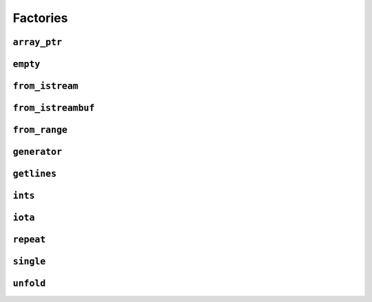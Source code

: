 
Factories
*********

..  namespace:: flux

``array_ptr``
-------------

..  class:: template <typename T> array_ptr : public inline_sequence_base<array_ptr<T>>

    A type with "fat" pointer semantics, implemented as a ``(pointer, length)`` pair. It can be used across API boundaries as a "type erased" contiguous sequence. It is the Flux-native equivalent of :type:`std::span`.

    All :type:`array_ptr` s are trivially movable. If :var:`T` is ``const`` then :type:`array_ptr<T>` is additionally trivially copyable, otherwise it is move-only.

    For the purposes of documentation below, the exposition-only concept :concept:`non_slicing_ptr_convertible` is defined as::

        template <typename From, typename To>
        concept non_slicing_ptr_convertible = std::convertible_to<From (*)[], To (*)[]>;


    :constructors:

    ..  function:: array_ptr() = default;

        Default initializes an empty :type:`array_ptr`

        :postconditions:

            :expr:`data() == nullptr`

            :expr:`size() == 0`

    ..  function::
        template <contiguous_sequence Seq> \
            requires see_below \
        explicit array_ptr(Seq& seq);

        Constructs an :type:`array_ptr` from the contiguous sequence :var:`seq`.

        :postconditions:

            :expr:`data() == flux::data(seq)`

            :expr:`size() == flux::size(seq)`

        :requires:

            * :var:`Seq` is not a specialisation of :type:`array_ptr`
            * :expr:`non_slicing_ptr_convertible<std::remove_reference_t<element_t<Seq>>, T>` is ``true``

    ..  function::
        template <typename U> \
            requires (!std::same_as<U, T> && non_slicing_ptr_convertible<U, T>) \
        array_ptr(array_ptr<U> const& other) noexcept;

        Implicit conversion constructor from a compatible :type:`array_ptr`.

        :postconditions:

            :expr:`data() == other.data()`

            :expr:`size() == other.size()`

    :friend functions:

    ..  function::
        friend auto operator==(array_ptr lhs, array_ptr rhs) -> bool;

        Equivalent to::

            lhs.data() == rhs.data() && lhs.size() == rhs.size()

        but ensures that the pointer comparison is always well defined.

        ..  note::

            :type:`array_ptr` has pointer semantics, and so equality comparison tests the addresses of the pointed-to objects.

            If you want to check whether the elements of two :type:`array_ptr` s compare equal, you can use :func:`flux::equal`.

``empty``
---------

..  var:: template <typename T> requires std::is_object_v<T> contiguous_sequence auto empty;

    A variable template that names a contiguous sequence of zero :var:`T` s. Any attempt to read from an :var:`empty` will result in a runtime error.

    :expr:`is_empty(empty)` is vacuously :texpr:`true`.

``from_istream``
----------------

..  function::
    template <std::default_initializable T, typename CharT, typename Traits> \
    auto from_istream(std::basic_istream<CharT, Traits>& is) -> sequence auto;

    Returns a single-pass, read-only sequence which yields successive :var:`T` s extracted from :var:`is` using :expr:`operator>>()`. The element type of the returned sequence is :expr:`T const&`.


``from_istreambuf``
-------------------

..  function::
    template <typename CharT, typename Traits> \
    auto from_istreambuf(std::basic_streambuf<CharT, Traits>* buf) -> sequence auto;

..  function::
    template <typename CharT, typename Traits> \
    auto from_istreambuf(std::basic_istream<CharT, Traits>& is) -> sequence auto;

    Returns a single-pass, read-only sequence which yields successive characters from the given streambuf using :func:`std::basic_streambuf::sgetc()`. Iteration is complete when the streambuf reaches EOF.

    The second overload is equivalent to::

        from_streambuf(is.rdbuf())

``from_range``
--------------

..  function::
    template <std::ranges::viewable_range R> \
        requires std::ranges::input_range<R> \
    auto from_range(R&& rng) -> sequence auto;

..  function::
    template <typename R, typename C = std::remove_reference<R> const&> \
        requires std::viewable_range<C> && std::input_range<C> \
    auto from_crange(R&& rng) -> sequence auto;

``generator``
-------------

..  class:: template <typename ElemT> generator

``getlines``
------------

..  function::
    template <typename CharT, typename Traits> \
    auto getlines(std::basic_istream<CharT, Traits>& istream, CharT delim) -> sequence auto;

..  function::
    template <typename CharT, typename Traits> \
    auto getlines(std::basic_istream<CharT, Traits>& istream) -> sequence auto;

``ints``
--------

..  function::
    auto ints() -> random_access_sequence auto;

..  function::
    auto ints(distance_t from) -> random_access_sequence auto;

..  function::
    auto ints(distance_t from, distance_t to) -> random_access_sequence auto;

``iota``
--------

..  function::
    template <typename T> \
        requires see_below \
    auto iota(T from) -> multipass_sequence auto;

..  function::
    template <typename T> \
        requires see_below \
    auto iota(T from, T to) -> multipass_sequence auto;

``repeat``
----------

..  function::
    template <typename T> \
        requires std::movable<std::decay_t<T>> \
    auto repeat(T&& obj) -> infinite_sequence auto;

..  function::
    template <typename T> \
        requires std::movable<std::decay_t<T>> \
    auto repeat(T&& obj, std::integral auto count) -> random_access_sequence auto;

    Returns a sequence which yields a const reference to :var:`obj` endlessly (for the first overload) or exactly :var:`count` times (for the second overload).

    For both overloads, the returned sequence is always a :concept:`random_access_sequence`. For the second overload it additionally models :concept:`sized_sequence` and :concept:`bounded_sequence`.

    ..  caution::
        In order to provide random-access functionality, cursors for repeat sequences keep a :type:`size_t` count of how many times they have been incremented. For very long-running programs using the infinite version of :func:`repeat` it may be possible to overflow this counter. (Assuming 1000 iterations per second, this would take approximately 49 days on a machine with a 32-bit :type:`size_t`, or around 500 million years on a 64-bit machine.)

        While this won't cause undefined behaviour, calling :func:`distance` with cursors that have rolled over may give incorrect results, and may result in a runtime error in debug mode if the result cannot be represented as a :type:`distance_t`.

    :param obj: A movable object which will be stored in the returned sequence object
    :param count: If provided, a non-negative value to indicate the size of the returned sequence. If not provided, the returned sequence will be infinite.

    :returns: A sequence which repeatedly yields a const reference to :var:`obj`

    :example:

    ..  literalinclude:: ../../example/docs/repeat.cpp
        :language: cpp
        :dedent:
        :lines: 16-32

    :see also:

        * `std::views::repeat <https://en.cppreference.com/w/cpp/ranges/repeat_view>`_ (C++23)
        * :func:`flux::cycle`
        * :func:`flux::single`
        * :func:`flux::iota`


``single``
----------

..  function::
    template <typename T> \
        requires std::move_constructible<T> \
    auto single(T&& obj) -> contiguous_sequence auto;

``unfold``
----------

..  function::
    template <typename Func, typename Seed> \
        requires see_below \
    auto unfold(Func func, Seed&& seed) -> infinite_sequence auto;

    Generates an infinite single-pass sequence by repeatedly invoking the unary function :var:`func`, starting with the given :var:`seed`.

    Whereas :func:`fold` takes a sequence and a function and produces a single value, :func:`unfold` does the opposite: it takes a function and a single value an produces a sequence.

    Let :type:`R` be :expr:`std::decay_t<std::invoke_result_t<Func&, Seed>>`. The sequence object contains variable :expr:`state` of type :type:`R`, which is initialised from :var:`seed`. At every call to :func:`inc`, the internal state is updated as if by::

         state = std::invoke(func, std::move(state));

    A call to :func:`read_at()` returns a read-only reference to the internal state, with type :expr:`R const&`.

    .. note::

        As the provided function can potentially be called again and again "forever", it's important to make sure that this can't cause undefined behaviour, for example by signed integer overflow -- perhaps by using unsigned ints instead, or by ensuring that iteration is terminated before this occurs.

    :requires:

    Let :type:`R` be :expr:`std::decay_t<std::invoke_result_t<Func&, Seed>>`. Then the expression in the ``requires`` clause is equivalent to::

        std::constructible_from<R, Seed> &&
        std::invocable<Func&, R> &&
        std::assignable_from<R&, std::invoke_result_t<Func&, R>>

    :param func: A unary callable with a signature compatible with ``R(R)``
    :param seed: The initial seed value. Must be convertible to the result type of :var:`func`.

    :returns: An infinite single-pass sequence generated by repeated invocations of :var:`func`, starting with the :var:`seed` value.

    :example:

    ..  literalinclude:: ../../example/docs/unfold.cpp
        :language: cpp
        :dedent:
        :lines: 16-29

    :see also:
        * :func:`flux::fold`
        * :class:`flux::generator`